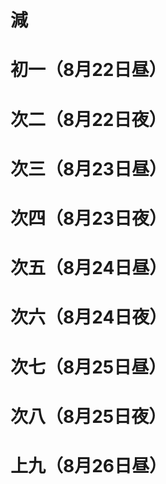 * 減
* 初一（8月22日昼）
* 次二（8月22日夜）
* 次三（8月23日昼）
* 次四（8月23日夜）
* 次五（8月24日昼）
* 次六（8月24日夜）
* 次七（8月25日昼）
* 次八（8月25日夜）
* 上九（8月26日昼）
